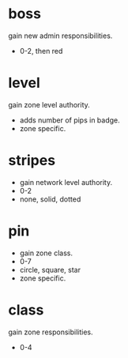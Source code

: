 * boss
gain new admin responsibilities.
- 0-2, then red

* level
gain zone level authority.
- adds number of pips in badge.
- zone specific.

* stripes
- gain network level authority.
- 0-2
- none, solid, dotted

* pin
- gain zone class.
- 0-7
- circle, square, star
- zone specific.

* class
gain zone responsibilities.
- 0-4
